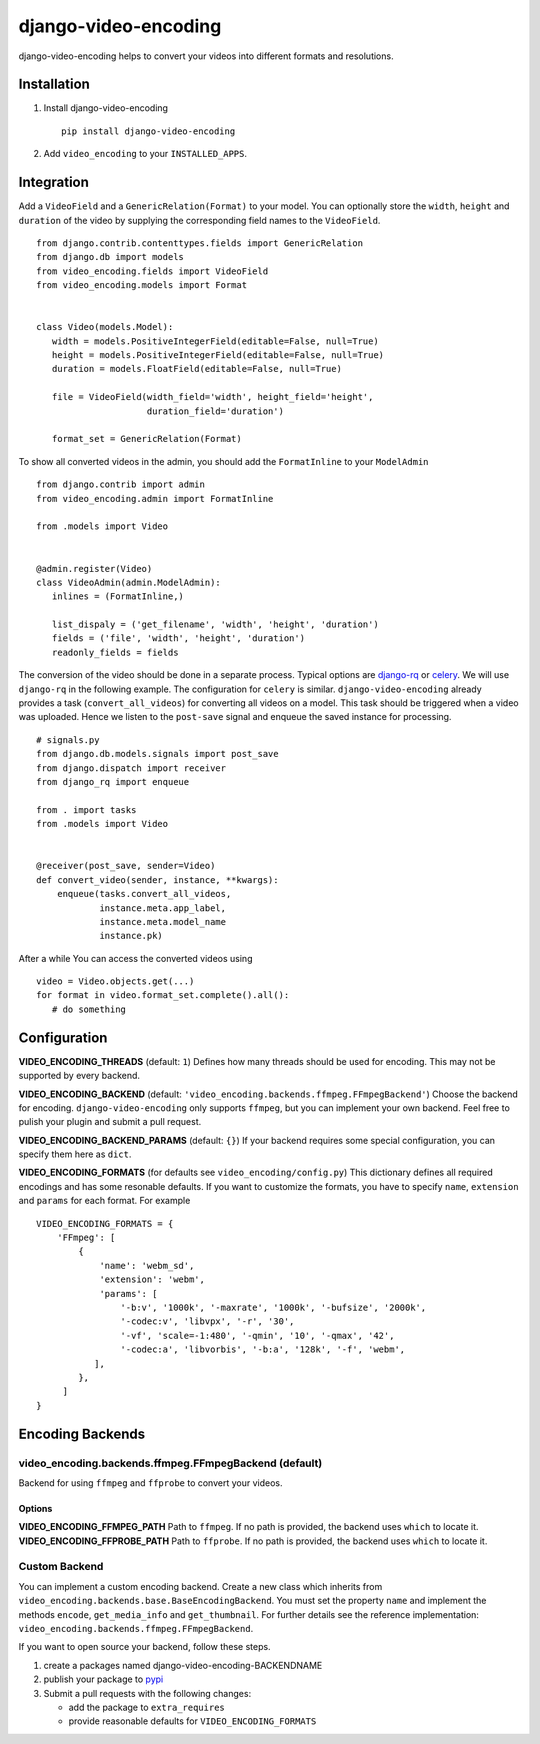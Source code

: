 =====================
django-video-encoding
=====================


.. image:: https://img.shields.io/pypi/v/django-video-encoding.svg
    :target: https://pypi.python.org/pypi/django-video-encoding

.. image:: https://travis-ci.org/escaped/django-video-encoding.png?branch=master
    :target: http://travis-ci.org/escaped/django-video-encoding
    :alt: Build Status

.. image:: https://coveralls.io/repos/github/escaped/django-video-encoding/badge.svg?branch=master
    :target: https://coveralls.io/github/escaped/django-video-encoding?branch=master
    :alt: Coverage

.. image:: https://img.shields.io/pypi/pyversions/django-video-encoding.svg

.. image:: https://img.shields.io/pypi/status/django-video-encoding.svg

.. image:: https://img.shields.io/pypi/l/django-video-encoding.svg


django-video-encoding helps to convert your videos into different formats and resolutions.



Installation
============

#. Install django-video-encoding ::

    pip install django-video-encoding

#. Add ``video_encoding`` to your ``INSTALLED_APPS``.



Integration
===========

Add a ``VideoField`` and a ``GenericRelation(Format)`` to your model.
You can optionally store the ``width``, ``height`` and ``duration`` of the video
by supplying the corresponding field names to the ``VideoField``. ::

   from django.contrib.contenttypes.fields import GenericRelation
   from django.db import models
   from video_encoding.fields import VideoField
   from video_encoding.models import Format


   class Video(models.Model):
      width = models.PositiveIntegerField(editable=False, null=True)
      height = models.PositiveIntegerField(editable=False, null=True)
      duration = models.FloatField(editable=False, null=True)

      file = VideoField(width_field='width', height_field='height',
                        duration_field='duration')

      format_set = GenericRelation(Format)


To show all converted videos in the admin, you should add the ``FormatInline``
to your ``ModelAdmin`` ::

   from django.contrib import admin
   from video_encoding.admin import FormatInline

   from .models import Video


   @admin.register(Video)
   class VideoAdmin(admin.ModelAdmin):
      inlines = (FormatInline,)

      list_dispaly = ('get_filename', 'width', 'height', 'duration')
      fields = ('file', 'width', 'height', 'duration')
      readonly_fields = fields


The conversion of the video should be done in a separate process. Typical
options are django-rq_ or celery_. We will use ``django-rq`` in the
following example. The configuration for ``celery`` is similar.
``django-video-encoding`` already provides a task (``convert_all_videos``)
for converting all videos on a model.
This task should be triggered when a video was uploaded. Hence we listen to
the ``post-save`` signal and enqueue the saved instance for processing. ::

   # signals.py
   from django.db.models.signals import post_save
   from django.dispatch import receiver
   from django_rq import enqueue

   from . import tasks
   from .models import Video


   @receiver(post_save, sender=Video)
   def convert_video(sender, instance, **kwargs):
       enqueue(tasks.convert_all_videos,
               instance.meta.app_label,
               instance.meta.model_name
               instance.pk)

After a while You can access the converted videos using ::

   video = Video.objects.get(...)
   for format in video.format_set.complete().all():
      # do something

.. _django-rq: https://github.com/ui/django-rq
.. _celery: http://www.celeryproject.org/



Configuration
=============

**VIDEO_ENCODING_THREADS** (default: ``1``)
Defines how many threads should be used for encoding. This may not be supported
by every backend.

**VIDEO_ENCODING_BACKEND** (default: ``'video_encoding.backends.ffmpeg.FFmpegBackend'``)
Choose the backend for encoding. ``django-video-encoding``  only supports ``ffmpeg``,
but you can implement your own backend. Feel free to pulish your plugin and
submit a pull request.

**VIDEO_ENCODING_BACKEND_PARAMS** (default: ``{}``)
If your backend requires some special configuration, you can specify them here
as ``dict``.

**VIDEO_ENCODING_FORMATS** (for defaults see ``video_encoding/config.py``)
This dictionary defines all required encodings and has some resonable defaults.
If you want to customize the formats, you have to specify ``name``,
``extension`` and ``params`` for each format. For example ::

    VIDEO_ENCODING_FORMATS = {
        'FFmpeg': [
            {
                'name': 'webm_sd',
                'extension': 'webm',
                'params': [
                    '-b:v', '1000k', '-maxrate', '1000k', '-bufsize', '2000k',
                    '-codec:v', 'libvpx', '-r', '30',
                    '-vf', 'scale=-1:480', '-qmin', '10', '-qmax', '42',
                    '-codec:a', 'libvorbis', '-b:a', '128k', '-f', 'webm',
               ],
            },
         ]
    }


Encoding Backends
=================

video_encoding.backends.ffmpeg.FFmpegBackend (default)
------------------------------------------------------
Backend for using ``ffmpeg`` and ``ffprobe`` to convert your videos.

Options
.......

**VIDEO_ENCODING_FFMPEG_PATH**
Path to ``ffmpeg``. If no path is provided, the backend uses ``which`` to
locate it.
**VIDEO_ENCODING_FFPROBE_PATH**
Path to ``ffprobe``. If no path is provided, the backend uses ``which`` to
locate it.


Custom Backend
--------------

You can implement a custom encoding backend. Create a new class which inherits
from ``video_encoding.backends.base.BaseEncodingBackend``. You must set the
property ``name`` and implement the methods ``encode``, ``get_media_info`` and
``get_thumbnail``. For further details see the reference implementation:
``video_encoding.backends.ffmpeg.FFmpegBackend``.


If you want to open source your backend, follow these steps.

1. create a packages named django-video-encoding-BACKENDNAME
2. publish your package to pypi_
3. Submit a pull requests with the following changes:

   * add the package to ``extra_requires``
   * provide reasonable defaults for ``VIDEO_ENCODING_FORMATS``

.. _pypi: https://pypi.python.org/pypi

